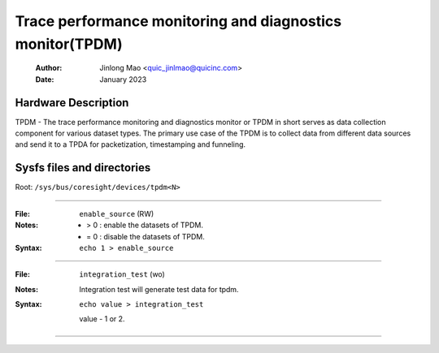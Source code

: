 .. SPDX-License-Identifier: GPL-2.0

==========================================================
Trace performance monitoring and diagnostics monitor(TPDM)
==========================================================

    :Author:   Jinlong Mao <quic_jinlmao@quicinc.com>
    :Date:     January 2023

Hardware Description
--------------------
TPDM - The trace performance monitoring and diagnostics monitor or TPDM in
short serves as data collection component for various dataset types.
The primary use case of the TPDM is to collect data from different data
sources and send it to a TPDA for packetization, timestamping and funneling.

Sysfs files and directories
---------------------------
Root: ``/sys/bus/coresight/devices/tpdm<N>``

----

:File:            ``enable_source`` (RW)
:Notes:
    - > 0 : enable the datasets of TPDM.

    - = 0 : disable the datasets of TPDM.

:Syntax:
    ``echo 1 > enable_source``

----

:File:            ``integration_test`` (wo)
:Notes:
    Integration test will generate test data for tpdm.

:Syntax:
    ``echo value > integration_test``

    value -  1 or 2.

----

.. This text is intentionally added to make Sphinx happy.
